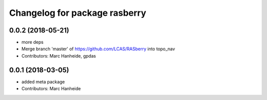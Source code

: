 ^^^^^^^^^^^^^^^^^^^^^^^^^^^^^^
Changelog for package rasberry
^^^^^^^^^^^^^^^^^^^^^^^^^^^^^^

0.0.2 (2018-05-21)
------------------
* more deps
* Merge branch 'master' of https://github.com/LCAS/RASberry into topo_nav
* Contributors: Marc Hanheide, gpdas

0.0.1 (2018-03-05)
------------------
* added meta package
* Contributors: Marc Hanheide
